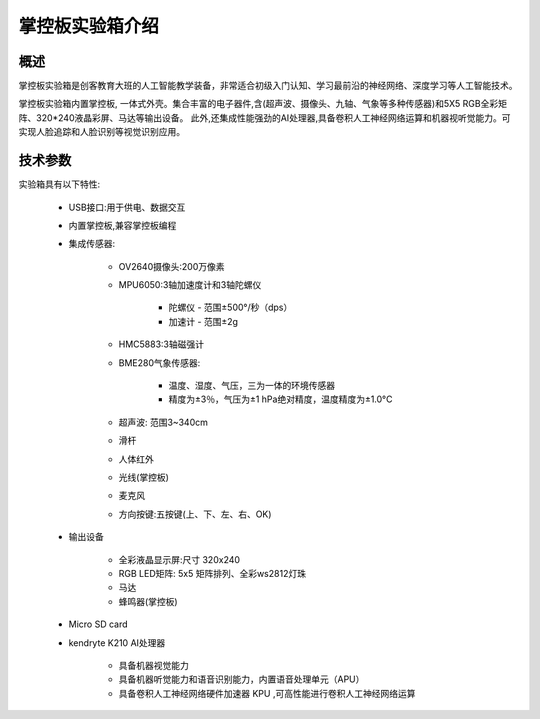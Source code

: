 .. _mpythonbox_introduce:

掌控板实验箱介绍
================

概述
----

掌控板实验箱是创客教育大班的人工智能教学装备，非常适合初级入门认知、学习最前沿的神经网络、深度学习等人工智能技术。

掌控板实验箱内置掌控板, 一体式外壳。集合丰富的电子器件,含(超声波、摄像头、九轴、气象等多种传感器)和5X5 RGB全彩矩阵、320*240液晶彩屏、马达等输出设备。
此外,还集成性能强劲的AI处理器,具备卷积人工神经网络运算和机器视听觉能力。可实现人脸追踪和人脸识别等视觉识别应用。

.. image:: /images/mpythonbox/mpythonbox.png
    :width: 700


技术参数
-------

实验箱具有以下特性:

    - USB接口:用于供电、数据交互
    - 内置掌控板,兼容掌控板编程
    - 集成传感器:

        - OV2640摄像头:200万像素
        - MPU6050:3轴加速度计和3轴陀螺仪

            - 陀螺仪 - 范围±500°/秒（dps）
            - 加速计 - 范围±2g
        - HMC5883:3轴磁强计
        - BME280气象传感器:
        
            - 温度、湿度、气压，三为一体的环境传感器
            - 精度为±3％，气压为±1 hPa绝对精度，温度精度为±1.0°C
        - 超声波: 范围3~340cm
        - 滑杆
        - 人体红外
        - 光线(掌控板)
        - 麦克风
        - 方向按键:五按键(上、下、左、右、OK)
    - 输出设备

        - 全彩液晶显示屏:尺寸 320x240
        - RGB LED矩阵: 5x5 矩阵排列、全彩ws2812灯珠
        - 马达
        - 蜂鸣器(掌控板)
    - Micro SD card
    - kendryte K210 AI处理器

        - 具备机器视觉能力
        - 具备机器听觉能力和语音识别能力，内置语音处理单元（APU）
        - 具备卷积人工神经网络硬件加速器 KPU ,可高性能进行卷积人工神经网络运算






